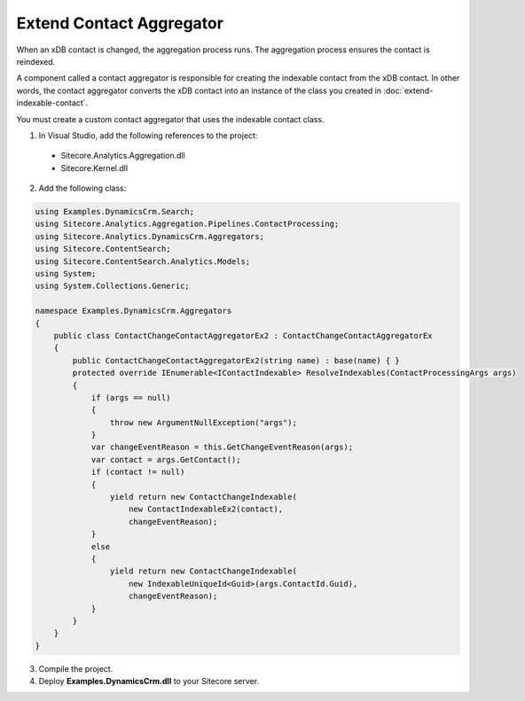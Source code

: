 Extend Contact Aggregator
======================================

When an xDB contact is changed, the aggregation process runs. 
The aggregation process ensures the contact is reindexed. 

A component called a contact aggregator is responsible for 
creating the indexable contact from the xDB contact. In other 
words, the contact aggregator converts the xDB contact into an 
instance of the class you created in :doc:`extend-indexable-contact`.

You must create a custom contact aggregator that uses the 
indexable contact class.

1.	In Visual Studio, add the following references to the project:

    * Sitecore.Analytics.Aggregation.dll
    * Sitecore.Kernel.dll

2.	Add the following class:

.. code-block:: c#

    using Examples.DynamicsCrm.Search;
    using Sitecore.Analytics.Aggregation.Pipelines.ContactProcessing;
    using Sitecore.Analytics.DynamicsCrm.Aggregators;
    using Sitecore.ContentSearch;
    using Sitecore.ContentSearch.Analytics.Models;
    using System;
    using System.Collections.Generic;

    namespace Examples.DynamicsCrm.Aggregators
    {
        public class ContactChangeContactAggregatorEx2 : ContactChangeContactAggregatorEx
        {
            public ContactChangeContactAggregatorEx2(string name) : base(name) { }
            protected override IEnumerable<IContactIndexable> ResolveIndexables(ContactProcessingArgs args)
            {
                if (args == null)
                {
                    throw new ArgumentNullException("args");
                }
                var changeEventReason = this.GetChangeEventReason(args);
                var contact = args.GetContact();
                if (contact != null)
                {
                    yield return new ContactChangeIndexable(
                        new ContactIndexableEx2(contact), 
                        changeEventReason);
                }
                else
                {
                    yield return new ContactChangeIndexable(
                        new IndexableUniqueId<Guid>(args.ContactId.Guid), 
                        changeEventReason);
                }
            }
        }
    }

3.	Compile the project.
4.	Deploy **Examples.DynamicsCrm.dll** to your Sitecore server.
